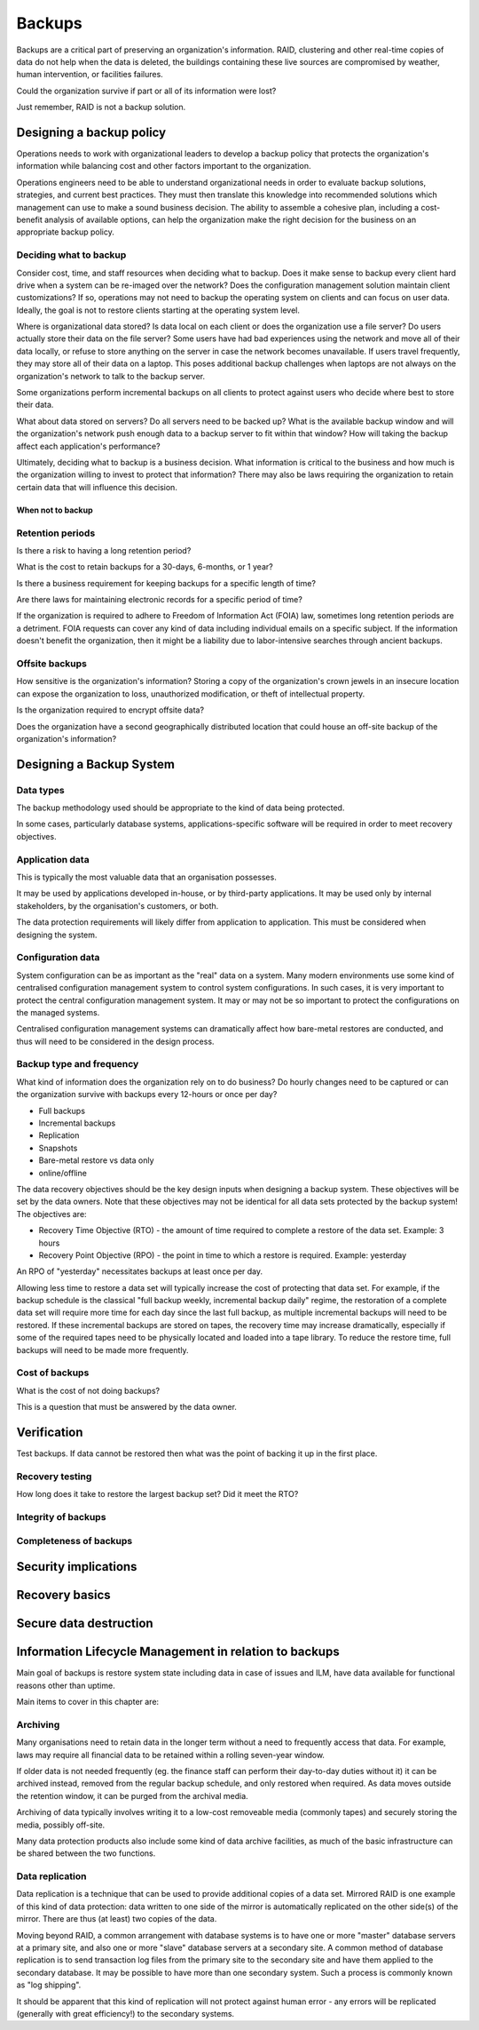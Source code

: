 Backups
*******

Backups are a critical part of preserving an organization's
information. RAID, clustering and other real-time copies of
data do not help when the data is deleted, the buildings containing
these live sources are compromised by weather, human intervention,
or facilities failures.

Could the organization survive if part or all of its information
were lost?

Just remember, RAID is not a backup solution.

.. TODO:: Why is RAID not a backup solution? Experienced ops folks know why, but a junior ops person may not.

Designing a backup policy
=========================

Operations needs to work with organizational leaders to develop a
backup policy that protects the organization's information while
balancing cost and other factors important to the organization.

Operations engineers need to be able to understand organizational
needs in order to evaluate backup solutions, strategies, and current
best practices. They must then translate this knowledge into
recommended solutions which management can use to make a sound
business decision. The ability to assemble a cohesive plan, including
a cost-benefit analysis of available options, can help the organization
make the right decision for the business on an appropriate backup
policy.

Deciding what to backup
-----------------------

Consider cost, time, and staff resources when deciding what to
backup. Does it make sense to backup every client hard drive when
a system can be re-imaged over the network? Does the configuration
management solution maintain client customizations? If so, operations
may not need to backup the operating system on clients and can focus
on user data. Ideally, the goal is not to restore clients starting at
the operating system level.

Where is organizational data stored? Is data local on each client or
does the organization use a file server? Do users actually
store their data on the file server? Some users have had bad experiences
using the network and move all of their data locally, or refuse to
store anything on the server in case the network becomes unavailable.
If users travel frequently, they may store all of their data
on a laptop. This poses additional backup challenges when laptops
are not always on the organization's network to talk to the backup
server.

Some organizations perform incremental backups on all clients to
protect against users who decide where best to store their data.

What about data stored on servers? Do all servers need to be backed
up? What is the available backup window and will the organization's
network push enough data to a backup server to fit within that
window? How will taking the backup affect each application's
performance?

Ultimately, deciding what to backup is a business decision. What
information is critical to the business and how much is the
organization willing to invest to protect that information? There
may also be laws requiring the organization to retain certain data
that will influence this decision.

When not to backup
^^^^^^^^^^^^^^^^^^

.. TODO:: restoring? what not to backup, regulations on same, how to store them (PCI)

Retention periods
-----------------

Is there a risk to having a long retention period?

.. TODO:: The idea of such a risk may not be immediately clear to a beginning ops person.

What is the cost to retain backups for a 30-days, 6-months, or 1 year?

Is there a business requirement for keeping backups for a specific length of time?

Are there laws for maintaining electronic records for a specific period of
time? 


If the organization is required to adhere to Freedom of
Information Act (FOIA) law, sometimes long retention periods are a
detriment. FOIA requests can cover any kind of data including
individual emails on a specific subject. If the information doesn't
benefit the organization, then it might be a liability due to
labor-intensive searches through ancient backups.

.. TODO:: How does FOIA affect what information an organization needs to have available? Assume the reader is a civilian and doesn't know how FOIA affects an organization.

Offsite backups
---------------

How sensitive is the organization's information? Storing a copy
of the organization's crown jewels in an insecure location can
expose the organization to loss, unauthorized modification, or
theft of intellectual property.

Is the organization required to encrypt offsite data?

Does the organization have a second geographically distributed
location that could house an off-site backup of the organization's
information?

Designing a Backup System
=========================

Data types
----------

The backup methodology used should be appropriate to the kind of
data being protected.

In some cases, particularly database systems, applications-specific
software will be required in order to meet recovery objectives.

Application data
----------------

This is typically the most valuable data that an organisation
possesses.

It may be used by applications developed in-house, or by third-party
applications. It may be used only by internal stakeholders, by the
organisation's customers, or both.

The data protection requirements will likely differ from application
to application.
This must be considered when designing the system.

Configuration data
------------------

System configuration can be as important as the "real" data on a system.
Many modern environments use some kind of centralised configuration
management system to control system configurations.
In such cases, it is very important to protect the central configuration
management system.
It may or may not be so important to protect the configurations on the
managed systems.

Centralised configuration management systems can dramatically affect how
bare-metal restores are conducted, and thus will need to be considered
in the design process.

Backup type and frequency
-------------------------

What kind of information does the organization rely on to do business?
Do hourly changes need to be captured or can the organization survive
with backups every 12-hours or once per day?

* Full backups
* Incremental backups
* Replication
* Snapshots
* Bare-metal restore vs data only
* online/offline

The data recovery objectives should be the key design inputs when
designing a backup system. These objectives will be set by the data
owners.
Note that these objectives may not be identical for all data sets
protected by the backup system! The objectives are:

* Recovery Time Objective (RTO) - the amount of time required to complete a restore of the data set. Example: 3 hours
* Recovery Point Objective (RPO) - the point in time to which a restore is required. Example: yesterday

An RPO of "yesterday" necessitates backups at least once per day.

Allowing less time to restore a data set will typically increase the
cost of protecting that data set.
For example, if the backup schedule is the classical "full backup
weekly, incremental backup daily" regime, the restoration of a
complete data set will require more time for each day since the
last full backup, as multiple incremental backups will need to be
restored.
If these incremental backups are stored on tapes, the recovery
time may increase dramatically, especially if some of the required
tapes need to be physically located and loaded into a tape library.
To reduce the restore time, full backups will need to be made more
frequently.

.. TODO:: media -- should someone address the state of backup media? Some places are still doing tape. What about orgs who rely on standalone consumer-grade disks for client backups (e.g. Time Machine)? Risks, cost to maintain.

Cost of backups
---------------

What is the cost of not doing backups?

This is a question that must be answered by the data owner.

Verification
============

Test backups. If data cannot be restored then what was the
point of backing it up in the first place.

Recovery testing
----------------

How long does it take to restore the largest backup set? Did it meet
the RTO?

Integrity of backups
--------------------

Completeness of backups
-----------------------

Security implications
=====================

.. TODO:: Using backups to restore to a known "good" state after an incident just serves to put the machine in a known vulnerable state (security hole that was exploited is now back in operation)

.. TODO:: can be used to restore system state that can be useful in a post mortem after an incident (say the attacker covered their tracks but backups were able to capture a rootkit before it was removed or before logs wer etampered with)

Recovery basics
===============

Secure data destruction
=======================

Information Lifecycle Management in relation to backups
========================================================

Main goal of backups is restore system state including data in case of issues and ILM, have data available for functional
reasons other than uptime.

Main items to cover in this chapter are:

Archiving
---------

Many organisations need to retain data in the longer term without a
need to frequently access that data.
For example, laws may require all financial data to be retained within a
rolling seven-year window.

If older data is not needed frequently (eg. the finance staff can
perform their day-to-day duties without it) it can be archived
instead, removed from the regular backup schedule, and only restored
when required.
As data moves outside the retention window, it can be purged from the
archival media.

Archiving of data typically involves writing it to a low-cost
removeable media (commonly tapes) and securely storing the media,
possibly off-site.

Many data protection products also include some kind of data archive
facilities, as much of the basic infrastructure can be shared between
the two functions.

Data replication
----------------

Data replication is a technique that can be used to provide additional
copies of a data set.
Mirrored RAID is one example of this kind of data protection: data
written to one side of the mirror is automatically replicated on the
other side(s) of the mirror.
There are thus (at least) two copies of the data.

Moving beyond RAID, a common arrangement with database systems is to
have one or more "master" database servers at a primary site, and also
one or more "slave" database servers at a secondary site.
A common method of database replication is to send transaction log files
from the primary site to the secondary site and have them applied to the
secondary database.
It may be possible to have more than one secondary system.
Such a process is commonly known as "log shipping".

It should be apparent that this kind of replication will not protect
against human error - any errors will be replicated (generally with
great efficiency!) to the secondary systems.
